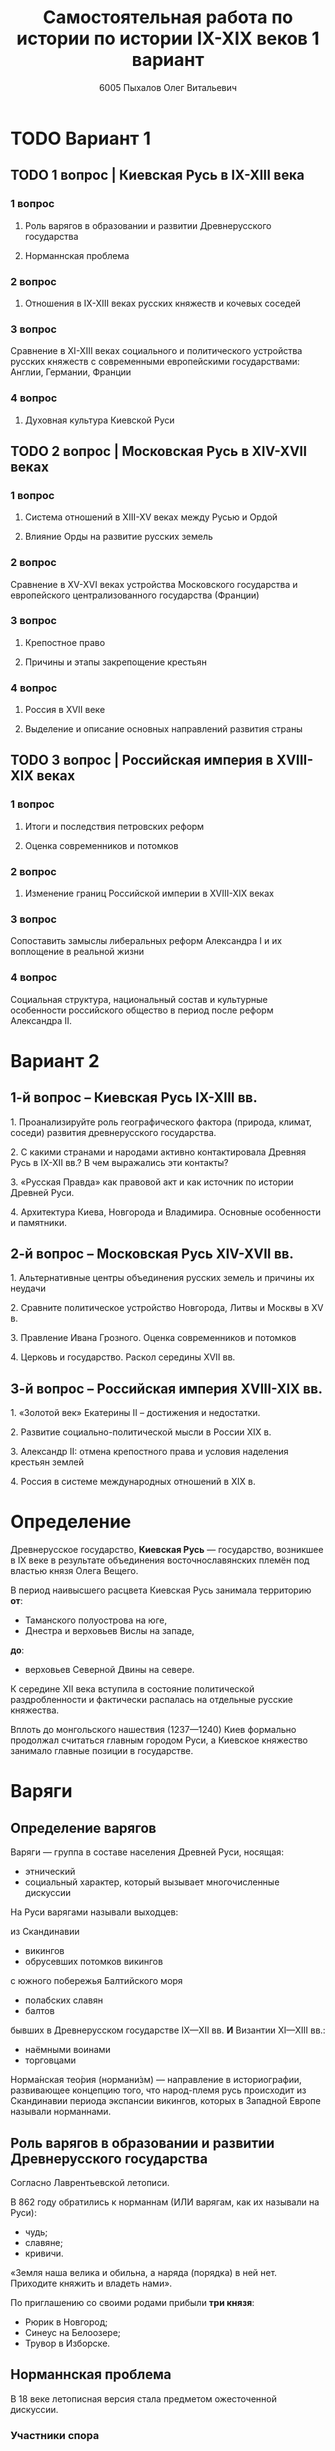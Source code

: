 #+TITLE: Самостоятельная работа по истории по истории IX-XIX веков 1 вариант

#+AUTHOR: 6005 Пыхалов Олег Витальевич
#+EMAIL: opykhalov@yandex.ru

* Содержание :TOC_2: :noexport:
 - [[#Вариант-1][Вариант 1]]
   - [[#1-вопрос--Киевская-Русь-в-ix-xiii-века][1 вопрос | Киевская Русь в IX-XIII века]]
   - [[#2-вопрос--Московская-Русь-в-xiv-xvii-веках-][2 вопрос | Московская Русь в XIV-XVII веках ]]
   - [[#3-вопрос--Российская-империя-в-xviii-xix-веках][3 вопрос | Российская империя в XVIII-XIX веках]]
 - [[#Вариант-2][Вариант 2]]
   - [[#1-й-вопрос--Киевская-Русь-ix-xiii-вв][1-й вопрос – Киевская Русь IX-XIII вв.]]
   - [[#2-й-вопрос--Московская-Русь-xiv-xvii-вв][2-й вопрос – Московская Русь XIV-XVII вв.]]
   - [[#3-й-вопрос--Российская-империя-xviii-xix-вв][3-й вопрос – Российская империя XVIII-XIX вв.]]
 - [[#Определение][Определение]]
 - [[#Варяги][Варяги]]
   - [[#Определение-варягов][Определение варягов]]
   - [[#Кого-называли-варягами][Кого называли варягами]]
   - [[#Роль-варягов-в-образовании-и-развитии-Древнерусского-государства][Роль варягов в образовании и развитии Древнерусского государства]]
   - [[#Норманнская-проблема][Норманнская проблема]]
 - [[#Требования-ответов-на-вопросы][Требования ответов на вопросы]]
 - [[#Материал][Материал]]

* TODO Вариант 1

** TODO 1 вопрос | Киевская Русь в IX-XIII века

*** 1 вопрос

**** Роль варягов в образовании и развитии Древнерусского государства

**** Норманнская проблема

*** 2 вопрос

**** Отношения в IX-XIII веках русских княжеств и кочевых соседей

*** 3 вопрос

Сравнение в XI-XIII веках социального и политического устройства
русских княжеств с современными европейскими государствами:
Англии, Германии, Франции

*** 4 вопрос

**** Духовная культура Киевской Руси

** TODO 2 вопрос | Московская Русь в XIV-XVII веках 

*** 1 вопрос

**** Система отношений в XIII-XV веках между Русью и Ордой

**** Влияние Орды на развитие русских земель

*** 2 вопрос

Сравнение в XV-XVI веках устройства Московского государства и
европейского централизованного государства (Франции)

*** 3 вопрос

**** Крепостное право

**** Причины и этапы закрепощение крестьян

*** 4 вопрос

**** Россия в XVII веке

**** Выделение и описание основных направлений развития страны

** TODO 3 вопрос | Российская империя в XVIII-XIX веках

*** 1 вопрос

**** Итоги и последствия петровских реформ

**** Оценка современников и потомков

*** 2 вопрос

**** Изменение границ Российской империи в XVIII-XIX веках

*** 3 вопрос

Сопоставить замыслы либеральных реформ Александра I и их воплощение в
реальной жизни

*** 4 вопрос

Социальная структура, национальный состав и культурные особенности
российского общество в период после реформ Александра II.

* Вариант 2

** 1-й вопрос – Киевская Русь IX-XIII вв.

1.​ Проанализируйте роль географического фактора (природа, климат, соседи) развития древнерусского государства.

2.​ С какими странами и народами активно контактировала Древняя Русь в IX-XII вв.? В чем выражались эти контакты?

3.​ «Русская Правда» как правовой акт и как источник по истории Древней Руси.

4.​ Архитектура Киева, Новгорода и Владимира. Основные особенности и памятники.

** 2-й вопрос – Московская Русь XIV-XVII вв.

1.​ Альтернативные центры объединения русских земель и причины их неудачи

2.​ Сравните политическое устройство Новгорода, Литвы и Москвы в XV в.

3.​ Правление Ивана Грозного. Оценка современников и потомков

4.​ Церковь и государство. Раскол середины XVII вв.

** 3-й вопрос – Российская империя XVIII-XIX вв.

1.​ «Золотой век» Екатерины II – достижения и недостатки.

2.​ Развитие социально-политической мысли в России XIX в.

3.​ Александр II: отмена крепостного права и условия наделения крестьян землей

4.​ Россия в системе международных отношений в XIX в.

* Определение

Древнерусское государство, *Киевская Русь* — государство,
возникшее в IX веке в результате объединения восточнославянских племён
под властью князя Олега Вещего.

В период наивысшего расцвета Киевская Русь занимала территорию *от*:
- Таманского полуострова на юге,
- Днестра и верховьев Вислы на западе,
*до*:
- верховьев Северной Двины на севере.

К середине XII века вступила в состояние политической раздробленности
и фактически распалась на отдельные русские княжества.

Вплоть до монгольского нашествия (1237—1240)
Киев формально продолжал считаться главным городом Руси,
а Киевское княжество занимало главные позиции в государстве.

* Варяги

** Определение варягов
Варяги — группа в составе населения Древней Руси, носящая:
- этнический
- социальный характер, который вызывает многочисленные дискуссии

На Руси варягами называли выходцев:

из Скандинавии
- викингов
- обрусевших потомков викингов
  
с южного побережья Балтийского моря
- полабских славян
- балтов
  
бывших в Древнерусском государстве IX—XII вв. *И* Византии XI—XIII вв.:
- наёмными воинами
- торговцами

Норма́нская тео́рия (нормани́зм) — направление в историографии, развивающее
концепцию того, что народ-племя русь происходит из Скандинавии периода
экспансии викингов, которых в Западной Европе называли норманнами.

** Роль варягов в образовании и развитии Древнерусского государства
Согласно Лаврентьевской летописи.

В 862 году обратились к норманнам (ИЛИ варягам, как их называли на Руси):
- чудь;
- славяне;
- кривичи.

«Земля наша велика и обильна, а наряда (порядка) в ней нет.
Приходите княжить и владеть нами».

По приглашению со своими родами прибыли *три князя*:
- Рюрик в Новгород;
- Синеус на Белоозере;
- Трувор в Изборске.

** Норманнская проблема
В 18 веке летописная версия стала предметом ожесточенной дискуссии.

*** Участники спора

Немецкие ученые:
- Г.З. Байером,
- Г.Ф. Миллером,
- А.Л. Шлецером.

Российский академик М.В. Ломоносовым.

*** Проблема
В спорах родилась целая *«норманнская проблема»*.

На протяжении последующих двух столетий
эта проблема становилась объектом ожесточенной идеологической борьбы.

Одни авторы отрицали способность восточных славян
к созданию собственной государственности.

Другие авторы пренебрегали ролью варягов в отечественной истории.

Фактически «варяжский вопрос»
заключался в оценке степени участия скандинавов
в формировании Древнерусского государства.

С.М. Соловьев не отрицал призвания варяжских князей на Русь,
но отказывался видеть в этом неразвитость славян.

В.О. Ключевский утверждал,
что именно из Киева,
пошло политическое объединение славянских племен,
а не из Новгорода, 

*** Норманисты
В большей или меньшей степени «норманистами» являлись:
- Н.М. Карамзин,
- М.П. Погодин,
- В.О. Ключевский.

**** Противники норманистов
Противниками норманистов выступили:
- дворянские историки,
- буржуазные историки.

Среди них:
Иловайский Д. И.,
Гедеонов С. А.,
Васильевский В. Г..

**** Обзор В. М. Мошина
Лучшая попытка представить цельную картину этой научной полемики
является обзор Мошина В. М.,
опубликованный в 1931 году,
в пражском журнале «Slavia».

«Варяжский вопрос» включает в себя
- факт призвания варягов на Русь;
- вопрос о географической привязке древнейшей родины племени «русь»;
- лингвистические толкования имен «русь» и «варяги».

В вопросе о хронологии некоторые верят:
- летописи;
- в более раннее появление племени «русь» в Восточной Европе.
  
**** Предложение Рыдзевская Е. А.
В 1939 году Рыдзевская Е. А. предложила:
- преодолеть противопоставление норманизма и антинорманизма;
- учесть сильные и слабые стороны обоих течений в историографии.

**** Вклад школы Грекова Б. Д.
В советской историографии
большой вклад в изучение этой проблемы внесла
школа Грекова Б. Д..

Сделала упор на изучение внутренних факторов.

Разработала концепцию классового общества и
государства в восточнославянских землях.

Формирование Древнерусского государства
рассматривалось исследователями
как результат многовекового процесса социально-экономического развития
восточнославянского общества.

Протекавшего на огромном пространстве от:
- Ладоги до низовьев Днепра
- Карпат до бассейна Оки и Нижней Волги.

Совершенно очевидным при этом становится тот факт,
что радикальные социально-экономические изменения,
на столь огромной территории,
не могли быть результатом деятельности отрядов
чужеземных пришельцев-завоевателей.

**** Анализ письменных источников Пашуто В. Т.
Формирование нового подхода
к варяжской проблеме в отечественной науке
связано с именем Пашуто В. Т..

Анализ письменных источников,
который провел Пашуто,
позволил выработать тот взгляд на варягов,
которого придерживаются большинство современных исследователей.

Древняя Русь этнически неоднородное государство,
выросшее из конфедерации 14 земель-княжений,
возглавляемых славянской знатью.

В летописном делении Руси на:
- «верховную» (с центром в Новгороде)
- «низовую» (с центром в Киеве)
просматриваются следы союзов земель Южной и Северной Руси.

Варяжские князья правили от имени давших им власть славянских мужей.

Варяжские дружины были лишь из слагаемых рати,
в которой преобладали славянские воины.

В письменных источниках,
по мнению Пашуто,
нет данных ни о:
- завоевании Руси норманнами,
- ее колонизации.

«варяжский вопрос» в большей степени
становится предметом ведения археологии.

В работах:
Клейна Л. С.,
Лебедева Г. С.,
Назаренко В. А.,
Джаксон Т.
освящен характер норманнских древностей на древнерусской территории.

Находки норманнских древностей продолжаются в:
- могильниках Ярославского Поволжья;
- юго-восточного Приладожья;
- Верхнего Поднепровья;
- в Новгороде;
- Изборске;
- Белоозере;
- Полоцке;
- Ростове;
в основных летописных центрах.

Связанных с «варяжской проблемой» по:
- Волжскому торговому пути,
- Волховско-Днепровскому пути – пути «из варяг в греки».

Хронология норманнских древностей на Руси - это IX-XI вв.

Исследователи в большинстве своем признают,
что факт приглашения варягов имел место.

Оказав значительное влияние на становление княжеской власти
(основание княжеской династии Рюриковичей),
варяги не принесли на Русь государственности,

которая зарождалась в недрах древнерусского общества и
прошла длительный путь развития.

* Требования ответов на вопросы
Выбирать один из двух предложенных вариантов контрольных заданий.

Вариант в зависимости от четности последней цифры студенческого билета:
- нечетное выполнять 1 вариант;
- четное ИЛИ «0» выполнять второй вариант.

Каждый вариант состоит из трех групп вопросов по истории:
- Киевской Руси IX-XIII вв.
- Московской Руси XIV-XVII вв.
- Российской империи XVIII-XIX вв.

Выбрать по одному вопросу из каждой группы.

Таким образом всего ответить на 3 вопроса.

Представить выполненную работу на пятой учебной неделе осеннего семестра,
то есть до 7 октября 2016 года.

На титульном листе работы следует указать
«Самостоятельная работа по истории студента группы № ______ Ф.И.О.,
номер варианта или вопроса, тема работы»

Общий объем выполненного задания в электронном формате *не должен*:
- быть меньше 10000 знаков с пробелами;
- превышать 20000 знаков с пробелами

(10 машинописных листов).

В конце самостоятельной работы
обязательно должен быть приведен список использованных материалов.
В нем должно быть *не меньше 5 наименований*.

В случае отправки работы по электронной почте файл должен включать:
- фамилию
- номер группы студента
- тема письма

Например, «Селиванов_ 6008».

В графе «тема письма» указывается «самост. работа заочника»

Все работы будут проверены на предмет их самостоятельности с тем,
чтобы исключить плагиат.

Работы, содержащие большие цельные фрагменты «чужого» текста,
зачтены не будут.

* Links :noexport:
- [[http://rushist.wikia.com/wiki/%D0%9A%D0%B8%D0%B5%D0%B2%D1%81%D0%BA%D0%B0%D1%8F_%D0%A0%D1%83%D1%81%D1%8C][Киевская Русь | Русская История Вики | Fandom powered by Wikia]]
- [[http://www.shpl.ru/events/exhibition/varyagi/?archive=yes][Варяги и образование Древнерусского государства]]
- [[https://www.youtube.com/watch?v=2M2mG8pnwto][Варяжская Гвардия - Древний Спецназ. Документальный Фильм - YouTube]]
- [[https://www.youtube.com/watch?v=bGjFK0NMHCY][Первое русское государство Варяжская проблема Говорящие камни - YouTube]]
- [[http://books.house/vsemirnaya-istoriya/obrazovanie-drevnerusskogo-gosudarstva-39313.html][§ 22. Образование Древнерусского государства: Особенности становления цивилизации у восточных славян. С VI]]
- [[http://istorik-samara.ru/files/Ratnikova.pdf][Ratnikova.pdf]]
* Материал
1. 
2. 
3. 
4. 
5. 
